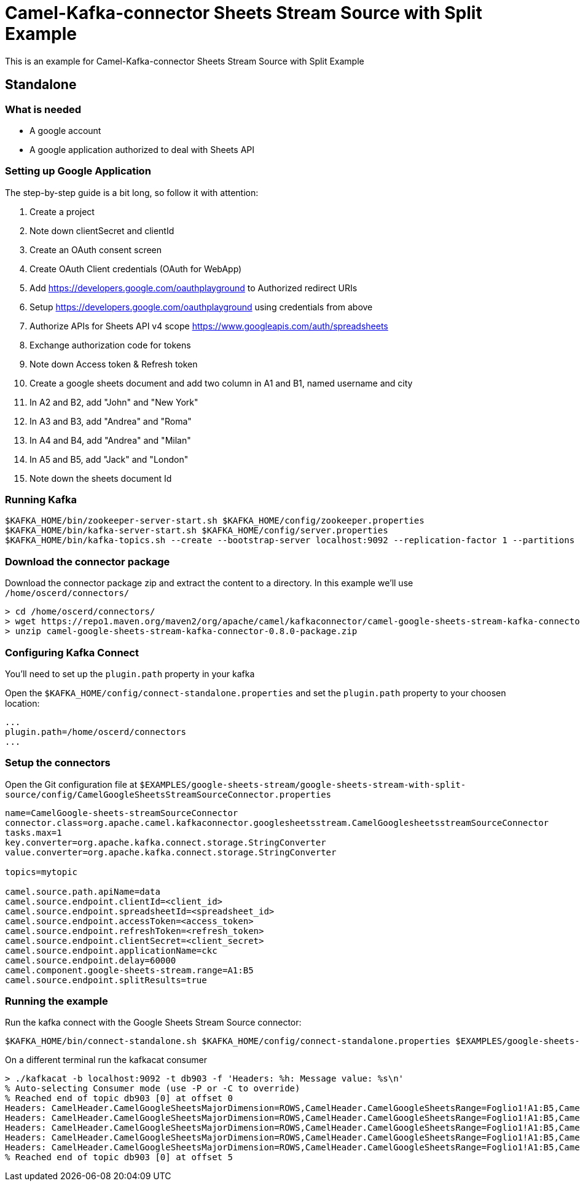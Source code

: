 = Camel-Kafka-connector Sheets Stream Source with Split Example

This is an example for Camel-Kafka-connector Sheets Stream Source with Split Example

== Standalone

=== What is needed

- A google account
- A google application authorized to deal with Sheets API

=== Setting up Google Application

The step-by-step guide is a bit long, so follow it with attention:

1. Create a project
2. Note down clientSecret and clientId
2. Create an OAuth consent screen
3. Create OAuth Client credentials (OAuth for WebApp)
4. Add https://developers.google.com/oauthplayground to Authorized redirect URIs
5. Setup https://developers.google.com/oauthplayground using credentials from above
6. Authorize APIs for Sheets API v4 scope https://www.googleapis.com/auth/spreadsheets
7. Exchange authorization code for tokens
8. Note down Access token & Refresh token
9. Create a google sheets document and add two column in A1 and B1, named username and city
10. In A2 and B2, add "John" and "New York"
11. In A3 and B3, add "Andrea" and "Roma"
12. In A4 and B4, add "Andrea" and "Milan"
13. In A5 and B5, add "Jack" and "London"
14. Note down the sheets document Id

=== Running Kafka

[source]
----
$KAFKA_HOME/bin/zookeeper-server-start.sh $KAFKA_HOME/config/zookeeper.properties
$KAFKA_HOME/bin/kafka-server-start.sh $KAFKA_HOME/config/server.properties
$KAFKA_HOME/bin/kafka-topics.sh --create --bootstrap-server localhost:9092 --replication-factor 1 --partitions 1 --topic mytopic
----

=== Download the connector package

Download the connector package zip and extract the content to a directory. In this example we'll use `/home/oscerd/connectors/`

[source]
----
> cd /home/oscerd/connectors/
> wget https://repo1.maven.org/maven2/org/apache/camel/kafkaconnector/camel-google-sheets-stream-kafka-connector/0.8.0/camel-google-sheets-stream-kafka-connector-0.8.0-package.zip
> unzip camel-google-sheets-stream-kafka-connector-0.8.0-package.zip
----

=== Configuring Kafka Connect

You'll need to set up the `plugin.path` property in your kafka

Open the `$KAFKA_HOME/config/connect-standalone.properties` and set the `plugin.path` property to your choosen location:

[source]
----
...
plugin.path=/home/oscerd/connectors
...
----

=== Setup the connectors

Open the Git configuration file at `$EXAMPLES/google-sheets-stream/google-sheets-stream-with-split-source/config/CamelGoogleSheetsStreamSourceConnector.properties`

[source]
----
name=CamelGoogle-sheets-streamSourceConnector
connector.class=org.apache.camel.kafkaconnector.googlesheetsstream.CamelGooglesheetsstreamSourceConnector
tasks.max=1
key.converter=org.apache.kafka.connect.storage.StringConverter
value.converter=org.apache.kafka.connect.storage.StringConverter

topics=mytopic

camel.source.path.apiName=data
camel.source.endpoint.clientId=<client_id>
camel.source.endpoint.spreadsheetId=<spreadsheet_id>
camel.source.endpoint.accessToken=<access_token>
camel.source.endpoint.refreshToken=<refresh_token>
camel.source.endpoint.clientSecret=<client_secret>
camel.source.endpoint.applicationName=ckc
camel.source.endpoint.delay=60000
camel.component.google-sheets-stream.range=A1:B5
camel.source.endpoint.splitResults=true
----

=== Running the example

Run the kafka connect with the Google Sheets Stream Source connector:

[source]
----
$KAFKA_HOME/bin/connect-standalone.sh $KAFKA_HOME/config/connect-standalone.properties $EXAMPLES/google-sheets-stream/google-sheets-stream-with-split-source/config/CamelGoogleSheetsStreamSourceConnector.properties
----

On a different terminal run the kafkacat consumer

[source]
----
> ./kafkacat -b localhost:9092 -t db903 -f 'Headers: %h: Message value: %s\n'
% Auto-selecting Consumer mode (use -P or -C to override)
% Reached end of topic db903 [0] at offset 0
Headers: CamelHeader.CamelGoogleSheetsMajorDimension=ROWS,CamelHeader.CamelGoogleSheetsRange=Foglio1!A1:B5,CamelHeader.CamelGoogleSheetsRangeIndex=1,CamelHeader.CamelGoogleSheetsSpreadsheetId=1rkX3YNc0IEbIouNsQEzOVu0s5QmeyOlyiqjwQFK_hmI,CamelHeader.CamelGoogleSheetsValueIndex=1,CamelProperty.CamelBatchSize=5,CamelProperty.CamelBatchComplete=false,CamelProperty.CamelBatchIndex=0,CamelProperty.CamelToEndpoint=direct://end?pollingConsumerBlockTimeout=0&pollingConsumerBlockWhenFull=true&pollingConsumerQueueSize=1000: Message value: [Username, City]
Headers: CamelHeader.CamelGoogleSheetsMajorDimension=ROWS,CamelHeader.CamelGoogleSheetsRange=Foglio1!A1:B5,CamelHeader.CamelGoogleSheetsRangeIndex=1,CamelHeader.CamelGoogleSheetsSpreadsheetId=1rkX3YNc0IEbIouNsQEzOVu0s5QmeyOlyiqjwQFK_hmI,CamelHeader.CamelGoogleSheetsValueIndex=2,CamelProperty.CamelBatchSize=5,CamelProperty.CamelBatchComplete=false,CamelProperty.CamelBatchIndex=1,CamelProperty.CamelToEndpoint=direct://end?pollingConsumerBlockTimeout=0&pollingConsumerBlockWhenFull=true&pollingConsumerQueueSize=1000: Message value: [John, New York]
Headers: CamelHeader.CamelGoogleSheetsMajorDimension=ROWS,CamelHeader.CamelGoogleSheetsRange=Foglio1!A1:B5,CamelHeader.CamelGoogleSheetsRangeIndex=1,CamelHeader.CamelGoogleSheetsSpreadsheetId=1rkX3YNc0IEbIouNsQEzOVu0s5QmeyOlyiqjwQFK_hmI,CamelHeader.CamelGoogleSheetsValueIndex=3,CamelProperty.CamelBatchSize=5,CamelProperty.CamelBatchComplete=false,CamelProperty.CamelBatchIndex=2,CamelProperty.CamelToEndpoint=direct://end?pollingConsumerBlockTimeout=0&pollingConsumerBlockWhenFull=true&pollingConsumerQueueSize=1000: Message value: [Andrea, Roma]
Headers: CamelHeader.CamelGoogleSheetsMajorDimension=ROWS,CamelHeader.CamelGoogleSheetsRange=Foglio1!A1:B5,CamelHeader.CamelGoogleSheetsRangeIndex=1,CamelHeader.CamelGoogleSheetsSpreadsheetId=1rkX3YNc0IEbIouNsQEzOVu0s5QmeyOlyiqjwQFK_hmI,CamelHeader.CamelGoogleSheetsValueIndex=4,CamelProperty.CamelBatchSize=5,CamelProperty.CamelBatchComplete=false,CamelProperty.CamelBatchIndex=3,CamelProperty.CamelToEndpoint=direct://end?pollingConsumerBlockTimeout=0&pollingConsumerBlockWhenFull=true&pollingConsumerQueueSize=1000: Message value: [Andrea, Milan]
Headers: CamelHeader.CamelGoogleSheetsMajorDimension=ROWS,CamelHeader.CamelGoogleSheetsRange=Foglio1!A1:B5,CamelHeader.CamelGoogleSheetsRangeIndex=1,CamelHeader.CamelGoogleSheetsSpreadsheetId=1rkX3YNc0IEbIouNsQEzOVu0s5QmeyOlyiqjwQFK_hmI,CamelHeader.CamelGoogleSheetsValueIndex=5,CamelProperty.CamelBatchSize=5,CamelProperty.CamelBatchComplete=true,CamelProperty.CamelBatchIndex=4,CamelProperty.CamelToEndpoint=direct://end?pollingConsumerBlockTimeout=0&pollingConsumerBlockWhenFull=true&pollingConsumerQueueSize=1000: Message value: [Jack, London]
% Reached end of topic db903 [0] at offset 5

----

